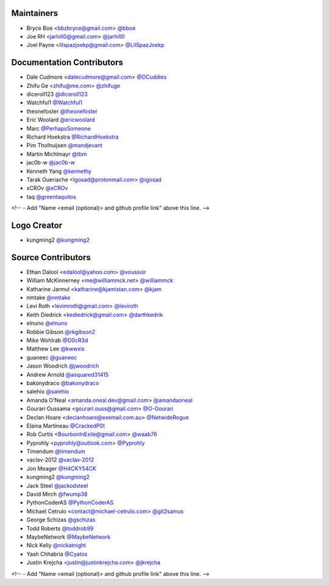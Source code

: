Maintainers
===========

- Bryce Boe <bbzbryce@gmail.com> `@bboe <https://github.com/bboe>`_
- Joe RH <jarhill0@gmail.com> `@jarhill0 <https://github.com/jarhill0>`_
- Joel Payne <lilspazjoekp@gmail.com> `@LilSpazJoekp <https://github.com/LilSpazJoekp>`_

Documentation Contributors
==========================

- Dale Cudmore <dalecudmore@gmail.com> `@DCuddies <https://github.com/DCuddies>`_
- Zhifu Ge <zhifu@me.com> `@zhifuge <https://github.com/zhifuge>`_
- diceroll123 `@diceroll123 <https://github.com/diceroll123>`_
- Watchful1 `@Watchful1 <https://github.com/Watchful1>`_
- theonefoster `@theonefoster <https://github.com/theonefoster>`_
- Eric Woolard `@ericwoolard <https://github.com/ericwoolard>`_
- Marc `@PerhapsSomeone <https://github.com/PerhapsSomeone>`_
- Richard Hoekstra `@RichardHoekstra <https://github.com/RichardHoekstra>`_
- Pim Tholhuijsen `@mandjevant <https://github.com/mandjevant>`_
- Martin Michlmayr `@tbm <https://github.com/tbm>`_
- jac0b-w `@jac0b-w <https://github.com/jac0b-w>`_
- Kenneth Yang `@kennethy <https://github.com/kennethy>`_
- Tarak Oueriache <Igosad@protonmail.com> `@igosad <https://github.com/igosad>`_
- xCROv `@xCROv <https://github.com/xCROv>`_
- taq  `@greentaquitos <https://github.com/greentaquitos>`_

<!-- - Add "Name <email (optional)> and github profile link" above this line. -->

Logo Creator
============

- kungming2 `@kungming2 <https://github.com/kungming2>`_

Source Contributors
===================

- Ethan Dalool <edalool@yahoo.com> `@voussoir <https://github.com/voussoir>`_
- William McKinnerney <me@williammck.net> `@williammck <https://github.com/williammck>`_
- Katharine Jarmul <katharine@kjamistan.com> `@kjam <https://github.com/kjam>`_
- nmtake `@nmtake <https://github.com/nmtake>`_
- Levi Roth <levimroth@gmail.com> `@leviroth <https://github.com/leviroth>`_
- Keith Diedrick <kediedrick@gmail.com> `@darthkedrik <https://github.com/darthkedrik>`_
- elnuno `@elnuno <https://github.com/elnuno>`_
- Robbie Gibson `@rkgibson2 <https://github.com/rkgibson2>`_
- Mike Wohlrab `@D0cR3d <https://github.com/D0cR3d>`_
- Matthew Lee `@kwwxis <https://github.com/kwwxis>`_
- guaneec `@guaneec <https://github.com/guaneec>`_
- Jason Woodrich `@jwoodrich <https://github.com/jwoodrich>`_
- Andrew Arnold `@asquared31415 <https://github.com/asquared31415>`_
- bakonydraco `@bakonydraco <https://github.com/bakonydraco>`_
- salehio `@salehio <https://github.com/salehio>`_
- Amanda O'Neal <amanda.oneal.dev@gmail.com> `@amandaoneal
  <https://github.com/amandaoneal>`_
- Gourari Oussama <gourari.ouss@gmail.com> `@O-Gourari <https://github.com/O-Gourari>`_
- Declan Hoare <declanhoare@exemail.com.au> `@NetwideRogue
  <https://github.com/NetwideRogue>`_
- Elaina Martineau `@CrackedP0t <https://github.com/CrackedP0t>`_
- Rob Curtis <BourbonInExile@gmail.com> `@waab76 <https://github.com/waab76>`_
- Pyprohly <pyprohly@outlook.com> `@Pyprohly <https://github.com/Pyprohly>`_
- Timendum `@timendum <https://github.com/timendum>`_
- vaclav-2012 `@vaclav-2012 <https://github.com/vaclav-2012>`_
- Jon Meager `@H4CKY54CK <https://github.com/H4CKY54CK>`_
- kungming2 `@kungming2 <https://github.com/kungming2>`_
- Jack Steel `@jackodsteel <https://github.com/jackodsteel>`_
- David Mirch `@fwump38 <https://github.com/fwump38>`_
- PythonCoderAS `@PythonCoderAS <https://github.com/PythonCoderAS>`_
- Michael Cetrulo <contact@michael-cetrulo.com> `@git2samus
  <https://github.com/git2samus>`_
- George Schizas `@gschizas <https://github.com/gschizas>`_
- Todd Roberts `@toddrob99 <https://github.com/toddrob99>`_
- MaybeNetwork `@MaybeNetwork <https://github.com/MaybeNetwork>`_
- Nick Kelly `@nickatnight <https://github.com/nickatnight>`_
- Yash Chhabria `@Cyatos <https://github.com/Cyatos>`_
- Justin Krejcha <justin@justinkrejcha.com> `@jkrejcha <https://github.com/jkrejcha>`_

<!-- - Add "Name <email (optional)> and github profile link" above this line. -->
